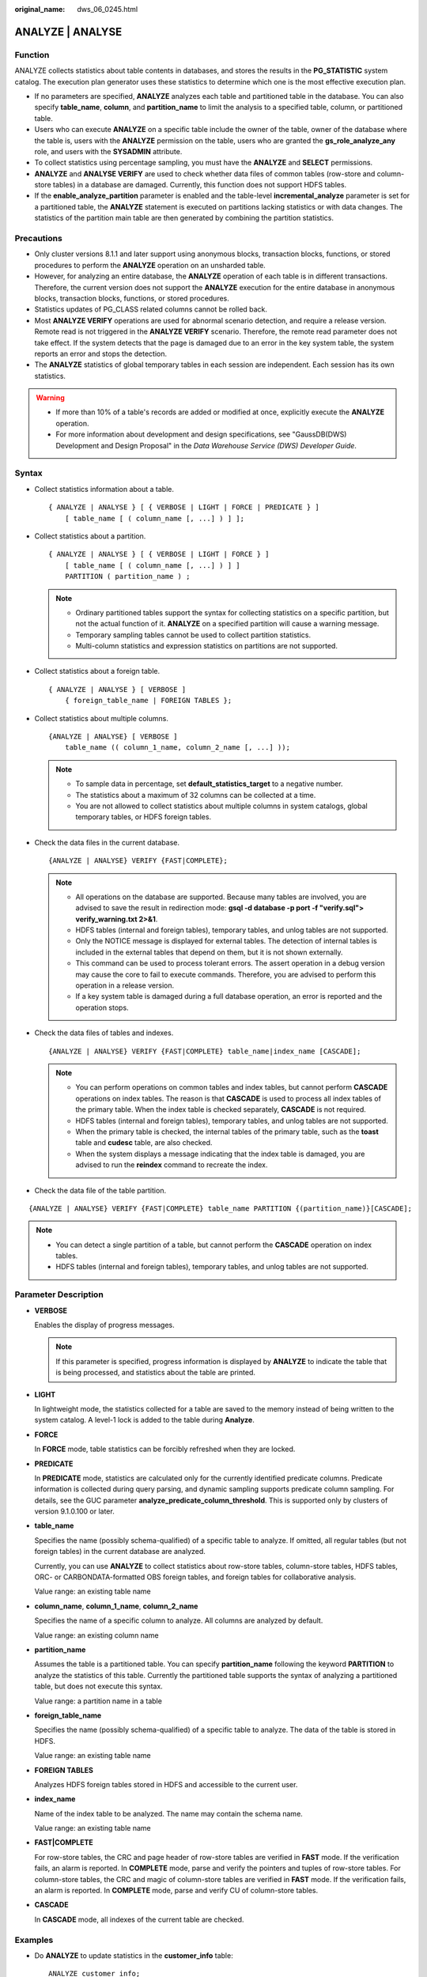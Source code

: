 :original_name: dws_06_0245.html

.. _dws_06_0245:

ANALYZE \| ANALYSE
==================

Function
--------

ANALYZE collects statistics about table contents in databases, and stores the results in the **PG_STATISTIC** system catalog. The execution plan generator uses these statistics to determine which one is the most effective execution plan.

-  If no parameters are specified, **ANALYZE** analyzes each table and partitioned table in the database. You can also specify **table_name**, **column**, and **partition_name** to limit the analysis to a specified table, column, or partitioned table.
-  Users who can execute **ANALYZE** on a specific table include the owner of the table, owner of the database where the table is, users with the **ANALYZE** permission on the table, users who are granted the **gs_role_analyze_any** role, and users with the **SYSADMIN** attribute.
-  To collect statistics using percentage sampling, you must have the **ANALYZE** and **SELECT** permissions.
-  **ANALYZE** and **ANALYSE VERIFY** are used to check whether data files of common tables (row-store and column-store tables) in a database are damaged. Currently, this function does not support HDFS tables.
-  If the **enable_analyze_partition** parameter is enabled and the table-level **incremental_analyze** parameter is set for a partitioned table, the **ANALYZE** statement is executed on partitions lacking statistics or with data changes. The statistics of the partition main table are then generated by combining the partition statistics.

Precautions
-----------

-  Only cluster versions 8.1.1 and later support using anonymous blocks, transaction blocks, functions, or stored procedures to perform the **ANALYZE** operation on an unsharded table.
-  However, for analyzing an entire database, the **ANALYZE** operation of each table is in different transactions. Therefore, the current version does not support the **ANALYZE** execution for the entire database in anonymous blocks, transaction blocks, functions, or stored procedures.
-  Statistics updates of PG_CLASS related columns cannot be rolled back.
-  Most **ANALYZE VERIFY** operations are used for abnormal scenario detection, and require a release version. Remote read is not triggered in the **ANALYZE VERIFY** scenario. Therefore, the remote read parameter does not take effect. If the system detects that the page is damaged due to an error in the key system table, the system reports an error and stops the detection.
-  The **ANALYZE** statistics of global temporary tables in each session are independent. Each session has its own statistics.

.. warning::

   -  If more than 10% of a table's records are added or modified at once, explicitly execute the **ANALYZE** operation.
   -  For more information about development and design specifications, see "GaussDB(DWS) Development and Design Proposal" in the *Data Warehouse Service (DWS) Developer Guide*.

Syntax
------

-  Collect statistics information about a table.

   ::

      { ANALYZE | ANALYSE } [ { VERBOSE | LIGHT | FORCE | PREDICATE } ]
          [ table_name [ ( column_name [, ...] ) ] ];

-  Collect statistics about a partition.

   ::

      { ANALYZE | ANALYSE } [ { VERBOSE | LIGHT | FORCE } ]
          [ table_name [ ( column_name [, ...] ) ] ]
          PARTITION ( partition_name ) ;

   .. note::

      -  Ordinary partitioned tables support the syntax for collecting statistics on a specific partition, but not the actual function of it. **ANALYZE** on a specified partition will cause a warning message.

      -  Temporary sampling tables cannot be used to collect partition statistics.
      -  Multi-column statistics and expression statistics on partitions are not supported.

-  Collect statistics about a foreign table.

   ::

      { ANALYZE | ANALYSE } [ VERBOSE ]
          { foreign_table_name | FOREIGN TABLES };

-  Collect statistics about multiple columns.

   ::

      {ANALYZE | ANALYSE} [ VERBOSE ]
          table_name (( column_1_name, column_2_name [, ...] ));

   .. note::

      -  To sample data in percentage, set **default_statistics_target** to a negative number.
      -  The statistics about a maximum of 32 columns can be collected at a time.
      -  You are not allowed to collect statistics about multiple columns in system catalogs, global temporary tables, or HDFS foreign tables.

-  Check the data files in the current database.

   ::

      {ANALYZE | ANALYSE} VERIFY {FAST|COMPLETE};

   .. note::

      -  All operations on the database are supported. Because many tables are involved, you are advised to save the result in redirection mode: **gsql -d database -p port -f "verify.sql"> verify_warning.txt 2>&1**.
      -  HDFS tables (internal and foreign tables), temporary tables, and unlog tables are not supported.
      -  Only the NOTICE message is displayed for external tables. The detection of internal tables is included in the external tables that depend on them, but it is not shown externally.
      -  This command can be used to process tolerant errors. The assert operation in a debug version may cause the core to fail to execute commands. Therefore, you are advised to perform this operation in a release version.
      -  If a key system table is damaged during a full database operation, an error is reported and the operation stops.

-  Check the data files of tables and indexes.

   ::

      {ANALYZE | ANALYSE} VERIFY {FAST|COMPLETE} table_name|index_name [CASCADE];

   .. note::

      -  You can perform operations on common tables and index tables, but cannot perform **CASCADE** operations on index tables. The reason is that **CASCADE** is used to process all index tables of the primary table. When the index table is checked separately, **CASCADE** is not required.
      -  HDFS tables (internal and foreign tables), temporary tables, and unlog tables are not supported.
      -  When the primary table is checked, the internal tables of the primary table, such as the **toast** table and **cudesc** table, are also checked.
      -  When the system displays a message indicating that the index table is damaged, you are advised to run the **reindex** command to recreate the index.

-  Check the data file of the table partition.

::

   {ANALYZE | ANALYSE} VERIFY {FAST|COMPLETE} table_name PARTITION {(partition_name)}[CASCADE];

.. note::

   -  You can detect a single partition of a table, but cannot perform the **CASCADE** operation on index tables.
   -  HDFS tables (internal and foreign tables), temporary tables, and unlog tables are not supported.

Parameter Description
---------------------

-  **VERBOSE**

   Enables the display of progress messages.

   .. note::

      If this parameter is specified, progress information is displayed by **ANALYZE** to indicate the table that is being processed, and statistics about the table are printed.

-  **LIGHT**

   In lightweight mode, the statistics collected for a table are saved to the memory instead of being written to the system catalog. A level-1 lock is added to the table during **Analyze**.

-  **FORCE**

   In **FORCE** mode, table statistics can be forcibly refreshed when they are locked.

-  **PREDICATE**

   In **PREDICATE** mode, statistics are calculated only for the currently identified predicate columns. Predicate information is collected during query parsing, and dynamic sampling supports predicate column sampling. For details, see the GUC parameter **analyze_predicate_column_threshold**. This is supported only by clusters of version 9.1.0.100 or later.

-  **table_name**

   Specifies the name (possibly schema-qualified) of a specific table to analyze. If omitted, all regular tables (but not foreign tables) in the current database are analyzed.

   Currently, you can use **ANALYZE** to collect statistics about row-store tables, column-store tables, HDFS tables, ORC- or CARBONDATA-formatted OBS foreign tables, and foreign tables for collaborative analysis.

   Value range: an existing table name

-  **column_name**, **column_1_name**, **column_2_name**

   Specifies the name of a specific column to analyze. All columns are analyzed by default.

   Value range: an existing column name

-  **partition_name**

   Assumes the table is a partitioned table. You can specify **partition_name** following the keyword **PARTITION** to analyze the statistics of this table. Currently the partitioned table supports the syntax of analyzing a partitioned table, but does not execute this syntax.

   Value range: a partition name in a table

-  **foreign_table_name**

   Specifies the name (possibly schema-qualified) of a specific table to analyze. The data of the table is stored in HDFS.

   Value range: an existing table name

-  **FOREIGN TABLES**

   Analyzes HDFS foreign tables stored in HDFS and accessible to the current user.

-  **index_name**

   Name of the index table to be analyzed. The name may contain the schema name.

   Value range: an existing table name

-  **FAST|COMPLETE**

   For row-store tables, the CRC and page header of row-store tables are verified in **FAST** mode. If the verification fails, an alarm is reported. In **COMPLETE** mode, parse and verify the pointers and tuples of row-store tables. For column-store tables, the CRC and magic of column-store tables are verified in **FAST** mode. If the verification fails, an alarm is reported. In **COMPLETE** mode, parse and verify CU of column-store tables.

-  **CASCADE**

   In **CASCADE** mode, all indexes of the current table are checked.

Examples
--------

-  Do **ANALYZE** to update statistics in the **customer_info** table:

   ::

      ANALYZE customer_info;

-  Do **ANALYZE VERBOSE** to update statistics and display table information in the **customer_info** table:

   ::

      ANALYZE VERBOSE customer_info;
      INFO:  analyzing "cstore.pg_delta_3394584009"(cn_5002 pid=53078)
      INFO:  analyzing "public.customer_info"(cn_5002 pid=53078)
      INFO:  analyzing "public.customer_info" inheritance tree(cn_5002 pid=53078)
      ANALYZE
